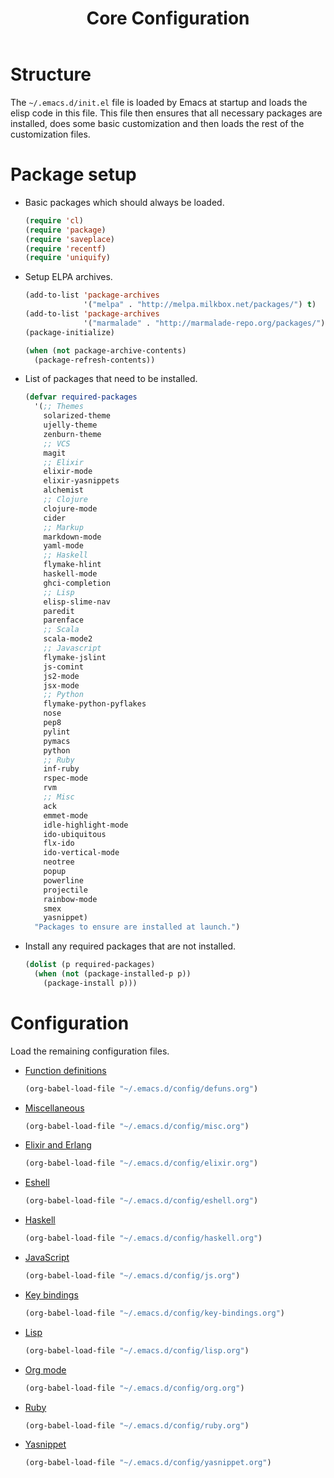 #+TITLE: Core Configuration
#+OPTIONS: toc:2 num:nil ^:nil

* Structure

The =~/.emacs.d/init.el= file is loaded by Emacs at startup and loads
the elisp code in this file. This file then ensures that all necessary
packages are installed, does some basic customization and then loads
the rest of the customization files.

* Package setup

- Basic packages which should always be loaded.
  #+BEGIN_SRC emacs-lisp
    (require 'cl)
    (require 'package)
    (require 'saveplace)
    (require 'recentf)
    (require 'uniquify)
  #+END_SRC

- Setup ELPA archives.
  #+BEGIN_SRC emacs-lisp
    (add-to-list 'package-archives
                 '("melpa" . "http://melpa.milkbox.net/packages/") t)
    (add-to-list 'package-archives
                 '("marmalade" . "http://marmalade-repo.org/packages/") t)
    (package-initialize)

    (when (not package-archive-contents)
      (package-refresh-contents))
  #+END_SRC

- List of packages that need to be installed.
  #+BEGIN_SRC emacs-lisp
    (defvar required-packages
      '(;; Themes
        solarized-theme
        ujelly-theme
        zenburn-theme
        ;; VCS
        magit
        ;; Elixir
        elixir-mode
        elixir-yasnippets
        alchemist
        ;; Clojure
        clojure-mode
        cider
        ;; Markup
        markdown-mode
        yaml-mode
        ;; Haskell
        flymake-hlint
        haskell-mode
        ghci-completion
        ;; Lisp
        elisp-slime-nav
        paredit
        parenface
        ;; Scala
        scala-mode2
        ;; Javascript
        flymake-jslint
        js-comint
        js2-mode
        jsx-mode
        ;; Python
        flymake-python-pyflakes
        nose
        pep8
        pylint
        pymacs
        python
        ;; Ruby
        inf-ruby
        rspec-mode
        rvm
        ;; Misc
        ack
        emmet-mode
        idle-highlight-mode
        ido-ubiquitous
        flx-ido
        ido-vertical-mode
        neotree
        popup
        powerline
        projectile
        rainbow-mode
        smex
        yasnippet)
      "Packages to ensure are installed at launch.")
  #+END_SRC

- Install any required packages that are not installed.
  #+BEGIN_SRC emacs-lisp
    (dolist (p required-packages)
      (when (not (package-installed-p p))
        (package-install p)))
  #+END_SRC

* Configuration

Load the remaining configuration files.

- [[file:defuns.org][Function definitions]]
  #+BEGIN_SRC emacs-lisp
    (org-babel-load-file "~/.emacs.d/config/defuns.org")
  #+END_SRC

- [[file:misc.org][Miscellaneous]]
  #+BEGIN_SRC emacs-lisp
    (org-babel-load-file "~/.emacs.d/config/misc.org")
  #+END_SRC

- [[file:elixir.org][Elixir and Erlang]]
  #+BEGIN_SRC emacs-lisp
    (org-babel-load-file "~/.emacs.d/config/elixir.org")
  #+END_SRC

- [[file:eshell.org][Eshell]]
  #+BEGIN_SRC emacs-lisp
    (org-babel-load-file "~/.emacs.d/config/eshell.org")
  #+END_SRC

- [[file:haskell.org][Haskell]]
  #+BEGIN_SRC emacs-lisp
    (org-babel-load-file "~/.emacs.d/config/haskell.org")
  #+END_SRC

- [[file:js.org][JavaScript]]
  #+BEGIN_SRC emacs-lisp
    (org-babel-load-file "~/.emacs.d/config/js.org")
  #+END_SRC

- [[file:key-bindings.org][Key bindings]]
  #+BEGIN_SRC emacs-lisp
    (org-babel-load-file "~/.emacs.d/config/key-bindings.org")
  #+END_SRC

- [[file:lisp.org][Lisp]]
  #+BEGIN_SRC emacs-lisp
    (org-babel-load-file "~/.emacs.d/config/lisp.org")
  #+END_SRC

- [[file:org.org][Org mode]]
  #+BEGIN_SRC emacs-lisp
    (org-babel-load-file "~/.emacs.d/config/org.org")
  #+END_SRC

- [[file:ruby.org][Ruby]]
  #+BEGIN_SRC emacs-lisp
    (org-babel-load-file "~/.emacs.d/config/ruby.org")
  #+END_SRC

- [[file:yasnippet.org][Yasnippet]]
  #+BEGIN_SRC emacs-lisp
    (org-babel-load-file "~/.emacs.d/config/yasnippet.org")
  #+END_SRC
